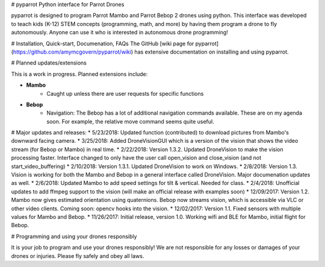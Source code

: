 # pyparrot
Python interface for Parrot Drones

pyparrot is designed to program Parrot Mambo and Parrot Bebop 2 drones using python.  This interface was developed to teach kids (K-12) STEM concepts (programming, math, and more) by having them program a drone to fly autonomously.  Anyone can use it who is interested in autonomous drone programming!   

# Installation, Quick-start, Documenation, FAQs
The GitHub [wiki page for pyparrot](https://github.com/amymcgovern/pyparrot/wiki) has extensive documentation on installing and using pyparrot.  

# Planned updates/extensions

This is a work in progress.  Planned extensions include:

* **Mambo**
   * Caught up unless there are user requests for specific functions

* **Bebop**
   * Navigation: The Bebop has a lot of additional navigation commands available.  These are on my agenda soon. For example, the relative move command seems quite useful.  

# Major updates and releases:
* 5/23/2018: Updated function (contributed) to download pictures from Mambo's downward facing camera. 
* 3/25/2018: Added DroneVisionGUI which is a version of the vision that shows the video stream (for Bebop or Mambo) in real time.
* 2/22/2018: Version 1.3.2.  Updated DroneVision to make the vision processing faster.  Interface changed to only have the user call open_vision and close_vision (and not start_video_buffering)
* 2/10/2018: Version 1.3.1. Updated DroneVision to work on Windows.
* 2/8/2018: Version 1.3. Vision is working for both the Mambo and Bebop in a general interface called DroneVision.  Major documenation updates as well.
* 2/6/2018: Updated Mambo to add speed settings for tilt & vertical.  Needed for class.
* 2/4/2018: Unofficial updates to add ffmpeg support to the vision (will make an official release with examples soon)
* 12/09/2017: Version 1.2.  Mambo now gives estimated orientation using quaternions.  Bebop now streams vision, which is accessible via VLC or other video clients.  Coming soon: opencv hooks into the vision.  
* 12/02/2017: Version 1.1.  Fixed sensors with multiple values for Mambo and Bebop.
* 11/26/2017: Initial release, version 1.0.  Working wifi and BLE for Mambo, initial flight for Bebop.

# Programming and using your drones responsibly

It is your job to program and use your drones responsibly!  We are not responsible for any losses or damages of your drones or injuries.  Please fly safely and obey all laws.




